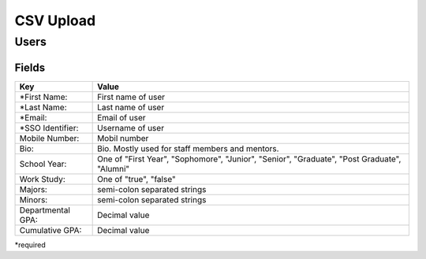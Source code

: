.. _csv:

CSV Upload
=================

Users
-----

Fields
******

================== ==================================================================
Key                Value
================== ==================================================================
*First Name:       First name of user
*Last Name:        Last name of user
*Email:            Email of user
*SSO Identifier:   Username of user 
Mobile Number:     Mobil number
Bio:               Bio. Mostly used for staff members and mentors.
School Year:       One of "First Year", "Sophomore", "Junior", "Senior", "Graduate", "Post Graduate", "Alumni"
Work Study:        One of "true", "false"
Majors:            semi-colon separated strings
Minors:            semi-colon separated strings
Departmental GPA:  Decimal value
Cumulative GPA:    Decimal value
================== ==================================================================

*required